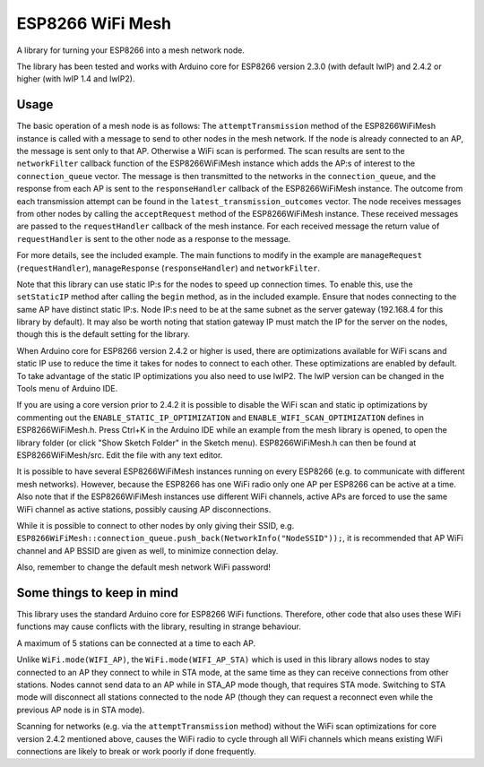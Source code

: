 ESP8266 WiFi Mesh
=================

A library for turning your ESP8266 into a mesh network node.

The library has been tested and works with Arduino core for ESP8266 version 2.3.0 (with default lwIP) and 2.4.2 or higher (with lwIP 1.4 and lwIP2).

Usage
-----

The basic operation of a mesh node is as follows:
The ``attemptTransmission`` method of the ESP8266WiFiMesh instance is called with a message to send to other nodes in the mesh network. If the node is already connected to an AP, the message is sent only to that AP. Otherwise a WiFi scan is performed. The scan results are sent to the ``networkFilter`` callback function of the ESP8266WiFiMesh instance which adds the AP:s of interest to the ``connection_queue`` vector. The message is then transmitted to the networks in the ``connection_queue``, and the response from each AP is sent to the ``responseHandler`` callback of the ESP8266WiFiMesh instance. The outcome from each transmission attempt can be found in the ``latest_transmission_outcomes`` vector. 
The node receives messages from other nodes by calling the ``acceptRequest`` method of the ESP8266WiFiMesh instance. These received messages are passed to the ``requestHandler`` callback of the mesh instance. For each received message the return value of ``requestHandler`` is sent to the other node as a response to the message.

For more details, see the included example. The main functions to modify in the example are ``manageRequest`` (``requestHandler``), ``manageResponse`` (``responseHandler``) and ``networkFilter``.

Note that this library can use static IP:s for the nodes to speed up connection times. To enable this, use the ``setStaticIP`` method after calling the ``begin`` method, as in the included example. Ensure that nodes connecting to the same AP have distinct static IP:s. Node IP:s need to be at the same subnet as the server gateway (192.168.4 for this library by default). It may also be worth noting that station gateway IP must match the IP for the server on the nodes, though this is the default setting for the library.

When Arduino core for ESP8266 version 2.4.2 or higher is used, there are optimizations available for WiFi scans and static IP use to reduce the time it takes for nodes to connect to each other. These optimizations are enabled by default. To take advantage of the static IP optimizations you also need to use lwIP2. The lwIP version can be changed in the Tools menu of Arduino IDE.

If you are using a core version prior to 2.4.2 it is possible to disable the WiFi scan and static ip optimizations by commenting out the ``ENABLE_STATIC_IP_OPTIMIZATION`` and ``ENABLE_WIFI_SCAN_OPTIMIZATION`` defines in ESP8266WiFiMesh.h. Press Ctrl+K in the Arduino IDE while an example from the mesh library is opened, to open the library folder (or click "Show Sketch Folder" in the Sketch menu). ESP8266WiFiMesh.h can then be found at ESP8266WiFiMesh/src. Edit the file with any text editor.

It is possible to have several ESP8266WiFiMesh instances running on every ESP8266 (e.g. to communicate with different mesh networks). However, because the ESP8266 has one WiFi radio only one AP per ESP8266 can be active at a time. Also note that if the ESP8266WiFiMesh instances use different WiFi channels, active APs are forced to use the same WiFi channel as active stations, possibly causing AP disconnections.

While it is possible to connect to other nodes by only giving their SSID, e.g. ``ESP8266WiFiMesh::connection_queue.push_back(NetworkInfo("NodeSSID"));``, it is recommended that AP WiFi channel and AP BSSID are given as well, to minimize connection delay.

Also, remember to change the default mesh network WiFi password!

Some things to keep in mind
---------------------------

This library uses the standard Arduino core for ESP8266 WiFi functions. Therefore, other code that also uses these WiFi functions may cause conflicts with the library, resulting in strange behaviour.

A maximum of 5 stations can be connected at a time to each AP.

Unlike ``WiFi.mode(WIFI_AP)``, the ``WiFi.mode(WIFI_AP_STA)`` which is used in this library allows nodes to stay connected to an AP they connect to while in STA mode, at the same time as they can receive connections from other stations. Nodes cannot send data to an AP while in STA_AP mode though, that requires STA mode. Switching to STA mode will disconnect all stations connected to the node AP (though they can request a reconnect even while the previous AP node is in STA mode).

Scanning for networks (e.g. via the ``attemptTransmission`` method) without the WiFi scan optimizations for core version 2.4.2 mentioned above, causes the WiFi radio to cycle through all WiFi channels which means existing WiFi connections are likely to break or work poorly if done frequently.